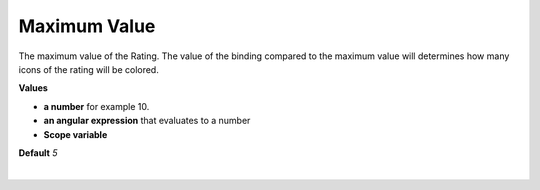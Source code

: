 Maximum Value
=============

The maximum value of the Rating. The value of the binding compared to the maximum value will determines how many icons
of the rating will be colored.

**Values**

* **a number** for example 10.
* **an angular expression** that evaluates to a number
* **Scope variable**

**Default** *5*

|